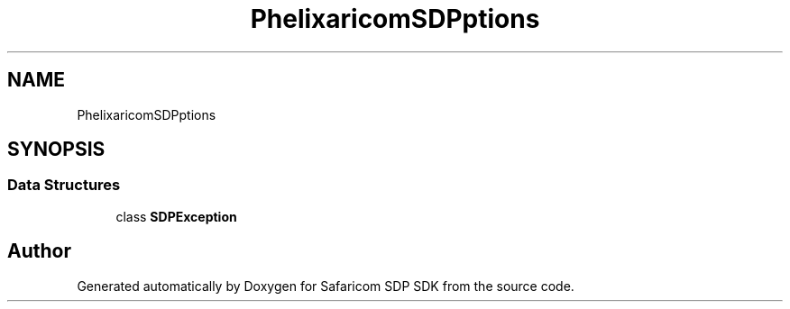 .TH "Phelix\SafaricomSDP\Exceptions" 3 "Sat Sep 26 2020" "Safaricom SDP SDK" \" -*- nroff -*-
.ad l
.nh
.SH NAME
Phelix\SafaricomSDP\Exceptions
.SH SYNOPSIS
.br
.PP
.SS "Data Structures"

.in +1c
.ti -1c
.RI "class \fBSDPException\fP"
.br
.in -1c
.SH "Author"
.PP 
Generated automatically by Doxygen for Safaricom SDP SDK from the source code\&.
